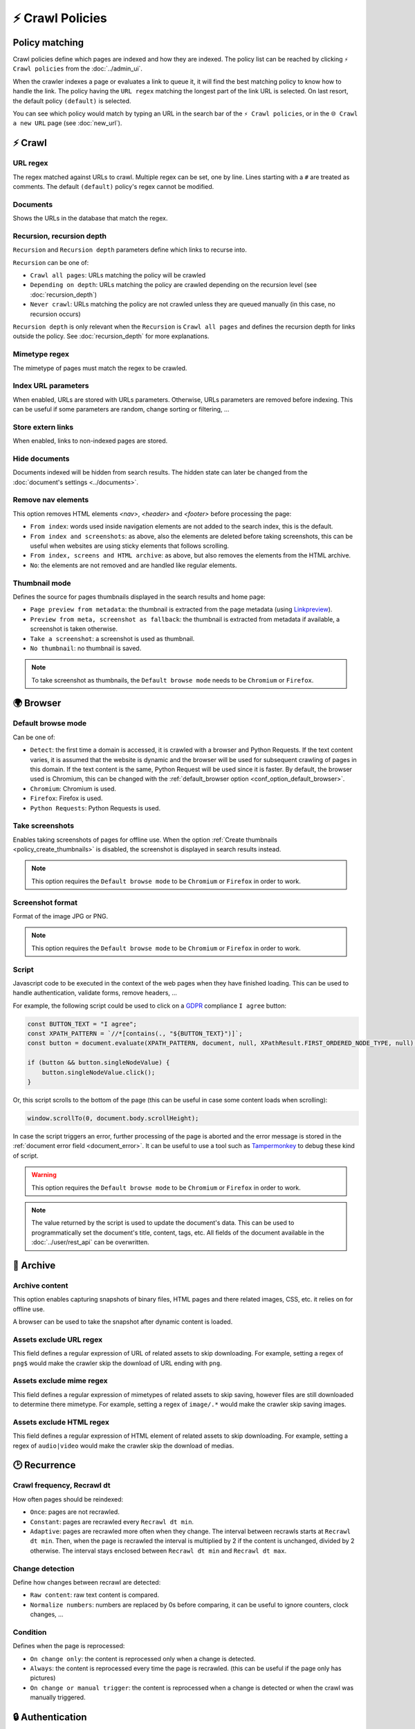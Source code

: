 ⚡ Crawl Policies
=================

Policy matching
---------------

Crawl policies define which pages are indexed and how they are indexed. The policy list can be reached by clicking
``⚡ Crawl policies`` from the :doc:`../admin_ui`.

.. image:: ../../../tests/robotframework/screenshots/crawl_policy_list.png
   :class: sosse-screenshot

When the crawler indexes a page or evaluates a link to queue it, it will find the best matching policy to know how to
handle the link. The policy having the ``URL regex`` matching the longest part of the link URL is selected. On last
resort, the default policy ``(default)`` is selected.

You can see which policy would match by typing an URL in the search bar of the ``⚡ Crawl policies``, or in the
``🌐 Crawl a new URL`` page (see :doc:`new_url`).

⚡ Crawl
--------

.. image:: ../../../tests/robotframework/screenshots/crawl_policy_decision.png
   :class: sosse-screenshot

URL regex
"""""""""

The regex matched against URLs to crawl. Multiple regex can be set, one by line. Lines starting with a ``#`` are
treated as comments. The default ``(default)`` policy's regex cannot be modified.

Documents
"""""""""

Shows the URLs in the database that match the regex.

.. _recursion_depth_params:

Recursion, recursion depth
""""""""""""""""""""""""""

``Recursion`` and ``Recursion depth`` parameters define which links to recurse into.

``Recursion`` can be one of:

* ``Crawl all pages``: URLs matching the policy will be crawled
* ``Depending on depth``: URLs matching the policy are crawled depending on the recursion level (see
  :doc:`recursion_depth`)
* ``Never crawl``: URLs matching the policy are not crawled unless they are queued manually (in this case, no recursion
  occurs)

``Recursion depth`` is only relevant when the ``Recursion`` is ``Crawl all pages`` and defines the recursion depth for
links outside the policy. See :doc:`recursion_depth` for more explanations.

Mimetype regex
""""""""""""""

The mimetype of pages must match the regex to be crawled.

Index URL parameters
""""""""""""""""""""

When enabled, URLs are stored with URLs parameters. Otherwise, URLs parameters are removed before indexing.
This can be useful if some parameters are random, change sorting or filtering, ...

Store extern links
""""""""""""""""""

When enabled, links to non-indexed pages are stored.

Hide documents
""""""""""""""

Documents indexed will be hidden from search results. The hidden state can later be changed from the
:doc:`document's settings <../documents>`.

Remove nav elements
"""""""""""""""""""

This option removes HTML elements `<nav>`, `<header>` and `<footer>` before processing the page:

* ``From index``: words used inside navigation elements are not added to the search index, this is the default.
* ``From index and screenshots``: as above, also the elements are deleted before taking screenshots, this can be useful
  when websites are using sticky elements that follows scrolling.
* ``From index, screens and HTML archive``: as above, but also removes the elements from the HTML archive.
* ``No``: the elements are not removed and are handled like regular elements.

Thumbnail mode
""""""""""""""

Defines the source for pages thumbnails displayed in the search results and home page:

* ``Page preview from metadata``: the thumbnail is extracted from the page metadata (using
  `Linkpreview <https://github.com/meyt/linkpreview>`_).
* ``Preview from meta, screenshot as fallback``: the thumbnail is extracted from metadata if available, a screenshot is
  taken otherwise.
* ``Take a screenshot``: a screenshot is used as thumbnail.
* ``No thumbnail``: no thumbnail is saved.

.. note::
   To take screenshot as thumbnails, the ``Default browse mode`` needs to be ``Chromium`` or ``Firefox``.

.. _policy_take_screenshot:

🌍 Browser
----------

.. image:: ../../../tests/robotframework/screenshots/crawl_policy_browser.png
   :class: sosse-screenshot

.. _default_browse_params:

Default browse mode
"""""""""""""""""""

Can be one of:

* ``Detect``: the first time a domain is accessed, it is crawled with a browser and Python Requests. If the text content
  varies, it is assumed that the website is dynamic and the browser will be used for subsequent crawling of pages in
  this domain. If the text content is the same, Python Request will be used since it is faster. By default, the browser
  used is Chromium, this can be changed with the :ref:`default_browser option <conf_option_default_browser>`.
* ``Chromium``: Chromium is used.
* ``Firefox``: Firefox is used.
* ``Python Requests``: Python Requests is used.

.. _policy_create_thumbnails:

Take screenshots
""""""""""""""""

Enables taking screenshots of pages for offline use. When the option
:ref:`Create thumbnails <policy_create_thumbnails>` is disabled, the screenshot is displayed in search results instead.

.. note::
   This option requires the ``Default browse mode`` to be ``Chromium`` or ``Firefox`` in order to work.

Screenshot format
"""""""""""""""""

Format of the image JPG or PNG.

.. note::
   This option requires the ``Default browse mode`` to be ``Chromium`` or ``Firefox`` in order to work.

.. _crawl_policy_script:

Script
""""""

Javascript code to be executed in the context of the web pages when they have finished loading. This can be used to
handle authentication, validate forms, remove headers, ...

For example, the following script could be used to click on a
`GDPR <https://en.wikipedia.org/wiki/General_Data_Protection_Regulation>`_ compliance ``I agree`` button:

.. code-block:: javascript

   const BUTTON_TEXT = "I agree";
   const XPATH_PATTERN = `//*[contains(., "${BUTTON_TEXT}")]`;
   const button = document.evaluate(XPATH_PATTERN, document, null, XPathResult.FIRST_ORDERED_NODE_TYPE, null);

   if (button && button.singleNodeValue) {
       button.singleNodeValue.click();
   }

Or, this script scrolls to the bottom of the page (this can be useful in case some content loads when scrolling):

.. code-block:: javascript

   window.scrollTo(0, document.body.scrollHeight);

In case the script triggers an error, further processing of the page is aborted and the error message is stored in the
:ref:`document error field <document_error>`. It can be useful to use a tool such as
`Tampermonkey <https://www.tampermonkey.net/>`_ to debug these kind of script.

.. warning::
   This option requires the ``Default browse mode`` to be ``Chromium`` or ``Firefox`` in order to work.

.. note::
   The value returned by the script is used to update the document's data. This can be used to programmatically set the
   document's title, content, tags, etc. All fields of the document available in the :doc:`../user/rest_api` can be
   overwritten.

.. _policy_archive:

🔖 Archive
----------

.. image:: ../../../tests/robotframework/screenshots/crawl_policy_archive.png
   :class: sosse-screenshot

Archive content
"""""""""""""""

This option enables capturing snapshots of binary files, HTML pages and there related images, CSS, etc. it relies on for
offline use.

A browser can be used to take the snapshot after dynamic content is loaded.

Assets exclude URL regex
""""""""""""""""""""""""

This field defines a regular expression of URL of related assets to skip downloading. For example, setting a regex of
``png$`` would make the crawler skip the download of URL ending with ``png``.

Assets exclude mime regex
"""""""""""""""""""""""""

This field defines a regular expression of mimetypes of related assets to skip saving, however files are still
downloaded to determine there mimetype. For example, setting a regex of ``image/.*`` would make the crawler skip saving
images.

Assets exclude HTML regex
"""""""""""""""""""""""""

This field defines a regular expression of HTML element of related assets to skip downloading. For example, setting a
regex of ``audio|video`` would make the crawler skip the download of medias.

.. _crawl_policy_recurrence:

🕑 Recurrence
-------------

.. image:: ../../../tests/robotframework/screenshots/crawl_policy_updates.png
   :class: sosse-screenshot

Crawl frequency, Recrawl dt
"""""""""""""""""""""""""""

How often pages should be reindexed:

* ``Once``: pages are not recrawled.
* ``Constant``: pages are recrawled every ``Recrawl dt min``.
* ``Adaptive``: pages are recrawled more often when they change. The interval between recrawls starts at
  ``Recrawl dt min``. Then, when the page is recrawled the interval is multiplied by 2 if the content is unchanged,
  divided by 2 otherwise. The interval stays enclosed between ``Recrawl dt min`` and ``Recrawl dt max``.

Change detection
""""""""""""""""

Define how changes between recrawl are detected:

* ``Raw content``: raw text content is compared.
* ``Normalize numbers``: numbers are replaced by 0s before comparing, it can be useful to ignore counters, clock
  changes, ...

Condition
"""""""""

Defines when the page is reprocessed:

* ``On change only``: the content is reprocessed only when a change is detected.
* ``Always``: the content is reprocessed every time the page is recrawled. (this can be useful if
  the page only has pictures)
* ``On change or manual trigger``: the content is reprocessed when a change is detected or when the
  crawl was manually triggered.

.. _authentication_params:

🔒 Authentication
-----------------

See :doc:`../guides/authentication` for an example on authentication.

.. image:: ../../../tests/robotframework/screenshots/crawl_policy_auth.png
   :class: sosse-screenshot

Login URL regex
"""""""""""""""

If crawling a page matching the policy gets redirected to an URL matching the ``Login URL regex``, the crawler will
attempt to authenticate using the parameters defined below.

Form selector
"""""""""""""

CSS selector pointing to the authentication ``<form>`` element.

Authentication fields
"""""""""""""""""""""

This defines the ``<input>`` fields to fill in the form. The fields are matched by their ``name`` attribute and filled
with the ``value``. (hidden fields, like `CSRF <https://en.wikipedia.org/wiki/Cross-site_request_forgery>`_ preventing
field, are automatically populated by the crawler)


Actions
-------

.. image:: ../../../tests/robotframework/screenshots/crawl_policy_actions.png
   :class: sosse-screenshot

Using the actions dropdown, the following actions can be applied to the selected crawl policies:

* ``Enable/Disable``: Toggles the Crawl Policy state.
* ``Duplicate``: Makes a copy of the Crawl Policy.
* ``Update doc tags``: Updates the tags of all documents matching the policy.
* ``Clear & update doc tags``: Clears the tags of all documents matching the policy and updates them.

